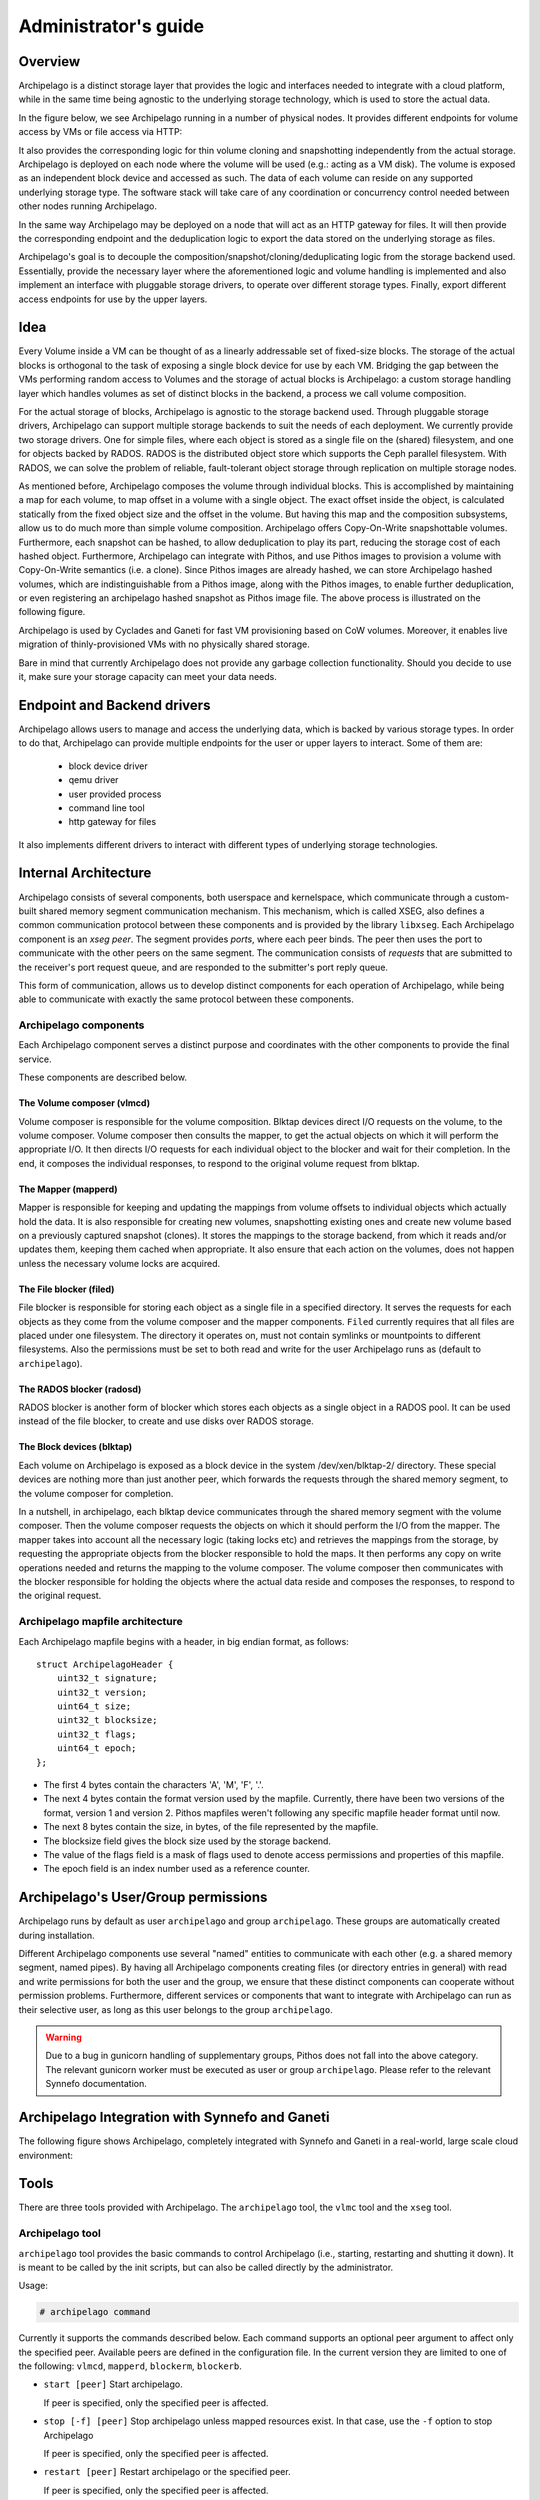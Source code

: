Administrator's guide
=====================

Overview
********

Archipelago is a distinct storage layer that provides the logic and interfaces
needed to integrate with a cloud platform, while in the same time being
agnostic to the underlying storage technology, which is used to store the
actual data.

In the figure below, we see Archipelago running in a number of physical nodes.
It provides different endpoints for volume access by VMs or file access via
HTTP:

.. image:: images/archipelago-overview.png
    :target: _images/archipelago-overview.png
    :scale: 100

It also provides the corresponding logic for thin volume cloning and
snapshotting independently from the actual storage. Archipelago is deployed on
each node where the volume will be used (e.g.: acting as a VM disk). The volume
is exposed as an independent block device and accessed as such. The data of
each volume can reside on any supported underlying storage type. The software
stack will take care of any coordination or concurrency control needed between
other nodes running Archipelago.

In the same way Archipelago may be deployed on a node that will act as an HTTP
gateway for files. It will then provide the corresponding endpoint and the
deduplication logic to export the data stored on the underlying storage as
files.

Archipelago's goal is to decouple the composition/snapshot/cloning/deduplicating
logic from the storage backend used.  Essentially, provide the necessary layer
where the aforementioned logic and volume handling is implemented and also
implement an interface with pluggable storage drivers, to operate over
different storage types. Finally, export different access endpoints for use by
the upper layers.

Idea
****

Every Volume inside a VM can be thought of as a linearly addressable set of
fixed-size blocks. The storage of the actual blocks is orthogonal to the task of
exposing a single block device for use by each VM. Bridging the gap between the
VMs performing random access to Volumes and the storage of actual blocks is
Archipelago: a custom storage handling layer which handles volumes as set of
distinct blocks in the backend, a process we call volume composition.

For the actual storage of blocks, Archipelago is agnostic to the storage backend
used. Through pluggable storage drivers, Archipelago can support multiple
storage backends to suit the needs of each deployment. We currently provide two
storage drivers. One for simple files, where each object is stored as a single
file on the (shared) filesystem, and one for objects backed by RADOS. RADOS is
the distributed object store which supports the Ceph parallel filesystem. With
RADOS, we can solve the problem of reliable, fault-tolerant object storage
through replication on multiple storage nodes.

As mentioned before, Archipelago composes the volume through individual blocks.
This is accomplished by maintaining a map for each volume, to map offset in a
volume with a single object. The exact offset inside the object, is calculated
statically from the fixed object size and the offset in the volume. But having
this map and the composition subsystems, allow us to do much more than simple
volume composition. Archipelago offers Copy-On-Write snapshottable volumes.
Furthermore, each snapshot can be hashed, to allow deduplication to play its
part, reducing the storage cost of each hashed object. Furthermore, Archipelago
can integrate with Pithos, and use Pithos images to provision a volume with
Copy-On-Write semantics (i.e. a clone). Since Pithos images are already hashed,
we can store Archipelago hashed volumes, which are indistinguishable from a Pithos
image, along with the Pithos images, to enable further deduplication, or even
registering an archipelago hashed snapshot as Pithos image file. The above
process is illustrated on the following figure.

.. image:: images/archipelago-composition.png
    :target: _images/archipelago-composition.png
    :scale: 50

Archipelago is used by Cyclades and Ganeti for fast VM provisioning based on CoW
volumes. Moreover, it enables live migration of thinly-provisioned VMs with no
physically shared storage.

Bare in mind that currently Archipelago does not provide any garbage collection
functionality. Should you decide to use it, make sure your storage capacity can
meet your data needs.

Endpoint and Backend drivers
****************************

.. image:: images/archipelago-apis.png
    :target: _images/archipelago-apis.png

Archipelago allows users to manage and access the underlying data, which is
backed by various storage types. In order to do that, Archipelago can provide
multiple endpoints for the user or upper layers to interact. Some of them are:

 * block device driver
 * qemu driver
 * user provided process
 * command line tool
 * http gateway for files

It also implements different drivers to interact with different types of
underlying storage technologies.


Internal Architecture
*********************

Archipelago consists of several components, both userspace and kernelspace,
which communicate through a custom-built shared memory segment communication
mechanism. This mechanism, which is called XSEG, also defines a common
communication protocol between these components and is provided by the library
``libxseg``.  Each Archipelago component is an *xseg peer*.  The segment
provides *ports*, where each peer binds. The peer then uses the port to
communicate with the other peers on the same segment. The communication consists
of *requests* that are submitted to the receiver's port request queue, and are
responded to the submitter's port reply queue.

This form of communication, allows us to develop distinct components for each
operation of Archipelago, while being able to communicate with exactly
the same protocol between these components.

Archipelago components
----------------------

Each Archipelago component serves a distinct purpose and coordinates with the
other components to provide the final service.

These components are described below.

The Volume composer (vlmcd)
~~~~~~~~~~~~~~~~~~~~~~~~~~~

Volume composer is responsible for the volume composition. Blktap devices direct
I/O requests on the volume, to the volume composer. Volume composer then
consults the mapper, to get the actual objects on which it will perform the
appropriate I/O. It then directs I/O requests for each individual object to the
blocker and wait for their completion. In the end, it composes the individual
responses, to respond to the original volume request from blktap.

The Mapper (mapperd)
~~~~~~~~~~~~~~~~~~~~

Mapper is responsible for keeping and updating the mappings from volume
offsets to individual objects which actually hold the data. It is also
responsible for creating new volumes, snapshotting existing ones and create new
volume based on a previously captured snapshot (clones). It stores the mappings
to the storage backend, from which it reads and/or updates them, keeping them
cached when appropriate. It also ensure that each action on the volumes, does
not happen unless the necessary volume locks are acquired.

The File blocker (filed)
~~~~~~~~~~~~~~~~~~~~~~~~

File blocker is responsible for storing each object as a single file in a
specified directory. It serves the requests for each objects as they come from
the volume composer and the mapper components. ``Filed`` currently requires that
all files are placed under one filesystem. The directory it operates on, must
not contain symlinks or mountpoints to different filesystems. Also the
permissions must be set to both read and write for the user Archipelago runs as
(default to ``archipelago``).

The RADOS blocker (radosd)
~~~~~~~~~~~~~~~~~~~~~~~~~~

RADOS blocker is another form of blocker which stores each objects as a single
object in a RADOS pool. It can be used instead of the file blocker, to create
and use disks over RADOS storage.

The Block devices (blktap)
~~~~~~~~~~~~~~~~~~~~~~~~~~

Each volume on Archipelago is exposed as a block device in the system
/dev/xen/blktap-2/ directory. These special devices are nothing more than just
another peer, which forwards the requests through the shared memory segment,
to the volume composer for completion.

In a nutshell, in archipelago, each blktap device communicates through the
shared memory segment with the volume composer. Then the volume composer
requests the objects on which it should perform the I/O from the mapper. The
mapper takes into account all the necessary logic (taking locks etc) and
retrieves the mappings from the storage, by requesting the appropriate objects
from the blocker responsible to hold the maps. It then performs any copy on
write operations needed and returns the mapping to the volume composer. The
volume composer then communicates with the blocker responsible for holding the
objects where the actual data reside and composes the responses, to respond to
the original request.

Archipelago mapfile architecture
--------------------------------

Each Archipelago mapfile begins with a header, in big endian format, as
follows::

    struct ArchipelagoHeader {
        uint32_t signature;
        uint32_t version;
        uint64_t size;
        uint32_t blocksize;
        uint32_t flags;
        uint64_t epoch;
    };

* The first 4 bytes contain the characters 'A', 'M', 'F', '.'.
* The next 4 bytes contain the format version used by the mapfile. Currently,
  there have been two versions of the format, version 1 and version 2. Pithos
  mapfiles weren't following any specific mapfile header format until now.
* The next 8 bytes contain the size, in bytes, of the file represented by the
  mapfile.
* The blocksize field gives the block size used by the storage backend.
* The value of the flags field is a mask of flags used to denote access
  permissions and properties of this mapfile.
* The epoch field is an index number used as a reference counter.

Archipelago's User/Group permissions
************************************

Archipelago runs by default as user ``archipelago`` and group ``archipelago``.
These groups are automatically created during installation.

Different Archipelago components use several "named" entities to communicate
with each other (e.g. a shared memory segment, named pipes). By having all
Archipelago components creating files (or directory entries in general) with
read and write permissions for both the user and the group, we ensure that these
distinct components can cooperate without permission problems. Furthermore,
different services or components that want to integrate with Archipelago can run
as their selective user, as long as this user belongs to the group
``archipelago``.

.. warning:: Due to a bug in gunicorn handling of supplementary groups, Pithos
             does not fall into the above category. The relevant gunicorn
             worker must be executed as user or group ``archipelago``. Please
             refer to the relevant Synnefo documentation.

Archipelago Integration with Synnefo and Ganeti
***********************************************

The following figure shows Archipelago, completely integrated with Synnefo and
Ganeti in a real-world, large scale cloud environment:

.. image:: images/synnefo-archipelago.png
     :target: _images/synnefo-archipelago.png
     :scale: 50


Tools
*****

There are three tools provided with Archipelago.
The ``archipelago`` tool, the ``vlmc`` tool and the ``xseg`` tool.

Archipelago tool
-----------------

``archipelago`` tool provides the basic commands to control Archipelago (i.e.,
starting, restarting and shutting it down). It is meant to be called by the init
scripts, but can also be called directly by the administrator.

Usage:

.. code-block:: console

  # archipelago command

Currently it supports the commands described below.  Each command supports an
optional peer argument to affect only the specified peer. Available peers are
defined in the configuration file. In the current version they are limited to
one of the following: ``vlmcd``, ``mapperd``, ``blockerm``, ``blockerb``.

* ``start [peer]``
  Start archipelago.

  If peer is specified, only the specified peer is affected.
* ``stop [-f] [peer]``
  Stop archipelago unless mapped resources exist. In that case, use the ``-f``
  option to stop Archipelago

  If peer is specified, only the specified peer is affected.
* ``restart [peer]``
  Restart archipelago or the specified peer.

  If peer is specified, only the specified peer is affected.
* ``status``
  Show the status of archipelago.


Archipelago volume commands
***************************

The ``vlmc`` tool provides a way to interact with Archipelago volumes. It is
meant to be used by the Ganeti ExtStorage scripts, but also directly from the
administrator to take actions on volumes.

Usage:

.. code-block:: console

  $ vlmc command [args]

Available commands:

**showmapped**: Show the mapped volumes and the Archipelago devices on that
node.

  Usage: ``$ vlmc showmapped``

**map**: Map the volume to a blktap device

  Usage: ``$ vlmc map <volumename>``

**unmap**: Unmap the specified device from the system.

  Usage: ``$ vlmc unmap </dev/xen/blktap-2/tapdev[0-..]>``

**create**: Create a new volume with an optional specified size from an
optional specified snapshot.

  Usage: ``$ vlmc create <volumename> --snap <snapname> --size <size>``

  Usage: ``$ vlmc create <volumename> --snap <snapname>``

  Usage: ``$ vlmc create <volumename> --size <size>``

  The ``--snap`` and ``--size`` are both optional, but at least one of them is
  mandatory. If snap is not specified, then a blank volume with the specified
  size is created. If size is not specified, the new volume inherits the size
  from the snapshot.

**snapshot**: Create a snapshot with the given name from the specified volume.

  Usage: ``$ vlmc snapshot <volumename> <snapshotname>``

**remove**: Remove the volume.

  Usage: ``$ vlmc remove <volumename>``

  This may not actually delete all the blocks, but makes the volume inaccessible
  for usage. All the blocks are removed later, when a garbage collection is
  invoked.

**info**: Show volume information. Currently returns only the volume size.

  Usage: ``$ vlmc info <volumename>``

**open**: Open an Archipelago volume. That is, taking all the necessary locks
and also make the rest of the infrastructure aware of the operation.

  Usage: ``$ vlmc open <volumename>``

  This operation succeeds if the volume is already opened by the current host.

**close**: Close an Archipelago volume. That is, performing all the necessary
functions in the insfrastrure to successfully release the volume. Also
releases all the acquired locks.

  Usage: ``$ vlmc close <volumename>``

  A explicit ``close`` command should be invoked an explicit ``open``, to
  release the volume, unless another action triggered an implicit ``close``.

**lock**: Lock a volume. This step allow the administrator to lock an
Archipelago volume, independently from the rest of the infrastructure.

  Usage: ``$ vlmc lock <volumename>``

  The locks are idempotent for the current owner of the lock. That is, a lock
  operation will succeed when the volume is already locked by the same blocker.

**unlock**: Unlock a volume. This allow the administrator to unlock a volume,
independently from the rest of the infrastructure.

  Usage: ``$ vlmc unlock [-f] <volumename>``

  The unlock option can be performed only by the blocker that acquired the lock
  in the first place. To unlock a volume from another blocker, ``-f`` option
  must be used to break the lock.

XSEG tool
-----------------

``xseg`` tool provides a way to interact in a very low-level manner with the
shared memory segment. It is meant to be used as a last resort recovery tool.
It is not recommended to use it under normal circumstances.

It is used as follows:

.. code-block:: console

    $ xseg <spec> [[[<src_port>]:[<dst_port>]] [<command> <arg>*] ]

where spec is:
``posix:<segmentname>:nr_ports:nr_dynports:segment_size:page_shift``. Normally a
shorter version of ``posix:<segmentname>:`` can be used to refer to the selected
segment.

A few notable commands are:

**create**: Creates a new spec according to the spec.

  Usage: ``xseg "posix:<segmentname>:nr_ports:nr_dynports:segment_size:page_shift" create``

**destroy**: Destroys a previously created segment.

  Usage: ``xseg "posix:<segmentname>:" destroy``

**reportall**: Prints a report about the segment's current status.

  Usage: ``xseg "posix:<segmentname>:" reportall``

**recoverport**: Used to recover all requests a peer had on the fly.

  Usage: ``xseg "posix:<segmentname>:" recoverport <peer port>``

**recoverlocks**: Used to recover all the locks a peer held when crashed.

  Usage: ``xseg "posix:<segmentname>:" recoverlocks <peer port>``

It also contains several other debugging and obsolete commands that will be
removed on future versions.

Archipelago locking system
**************************

Currently, Archipelago uses a locking system consisting of storage-based locks
to control concurrent accesses to the same volume and prevent its corruption.
Each lock is held by the ``blockerm`` peer of a node. Concurrency control within
the same node is handled by Archipelago, and more specifically by the ``mapper``
peer.  In general, if a ``blockerm`` peer crashes, the lock owner is lost but
the lock remains and needs to be broken.

Archipelago's locks change with the storage backend used for ``blockerm``. When
using a RADOS backend, ``radosd`` uses the native librados locks. These are tied
to the RADOS client id which is instantiated when the ``radosd`` is launched.
When using a file backend, the ``filed`` uses files as locks. Each lockfile
is tied to the hostname of the lock owner's node.

Archipelago's locking system forms the basis for the open/close functionality on
volumes. Each volume is implicitly opened by the ``mapperd`` on the first I/O
access, and explicitly closed by the top-level interface when the volume is
unmapped. A successful open denotes that the corresponding volume lock is
acquired and the ``mapperd`` has exclusive access on the volume. So, it can cache
the map data in a write-through manner, along with the lock status. If the
underlying lock status changes for any reason (e.g., the administrator breaks
the lock), the ``mapperd`` is not notified which can result in potential volume
corruption. So when the administrator breaks a lock after a ``blockerm`` crash,
the ``mapperd`` still considers the volume locked. A userspace restart is
required to reset the ``mapperd`` state. Bare in mind, that until this happens,
there is a window for possible volume corruption.

Archipelago's implicit open functionality has several caveats, since the
implicit open may be triggered simultaneously from two or more nodes, normally
when live-migrating a VM.  So to clarify things:

a) for read-only I/O operations, when the volume is not already opened, the
``mapperd`` tries to open it by trying to acquire the corresponding volume lock.
This lock operation does not block. If it succeeds, the volume is considered
opened and the map data are cached by the ``mapperd``. If it fails (e.g., the
volume is locked from another node), the I/O is served and the ``mapperd`` does
not cache anything.

b) for write I/O operations, when the volume is not already open, the ``mapperd``
tries to open it by acquiring the corresponding lock. This lock operation can
block. If the lock succeeds, then the volume is considered opened by the
``mapperd`` and the map data are cached in write-through mode. Otherwise, if the
lock is held by another node, the lock operation can either block until the lock
is released if it is a volume I/O, or the I/O request will fail if it
corresponds to a map modification action.

When closing a volume, the ``mapperd`` drops the cache and releases the volume
lock.  If the release operation fails, an error message is logged but the close
operation proceeds. This is useful when unmapping erroneously locked volumes, or
when restarting the ``mapperd`` with inconsistent locks.

Lock recovery
*************
Due to the fact that the locks remain locked even if the owner goes away (e.g.
crashes), a separate manual recovery procedure is needed when a lock owner
crashes (either by a full node failure or a single process (``blockerm``)
failure. Please refer to the ``Archipelago recovery`` section for the necessary
steps.


Archipelago recovery
********************

In the following sections, we describe the recovery procedure for the basic
Archipelago failure scenarios. These are:

* Node failure

  A whole that runs Archipelago node fails (e.g., crashes, reboots, looses
  power).


* Peer failure

  A single Archipelago peer crashes (e.g., segfaults).

Node failure
------------
When a node fails, the volumes that were locked by the ``blockerm`` of the
crashed node, must be manually unlocked.

For each stale volume lock, the following command must be executed from
any node that runs Archipelago.

.. code-block:: console

  # vlmc unlock -f <volumename>

The administrator must make sure that the volume is locked erroneously before
unlocking it. With a RADOS backend, that means that the volume is locked by an
older clientid and with a file backend, by a different node.

.. TODO, vlmc command ? current blockerm clientid ?

To get the current owner of a volume lock issue the following:

For a RADOS backend:

.. code-block:: console

  $ rados -p <maps pool> lock info <volumename>_lock RadosLock

The above command should print (among others) the `(ip, clientid)` tuple of the
lock owner.

For a file backend:

.. code-block:: console

  # cat /path/to/lockdir/<volumename>_lock

The above command should print the hostname of the lock owner.  Keep in mind,
that since the locks are idempotent and for the file backend tied to the node
running ``blockerm``, mapping the volume on the same node does not require
breaking any locks.

Peer failure
------------

When a peer fails (this includes segfaults or and SIGKILL on misbehavior) follow
these steps:

1. Remove the pidfile. It is located under ``/var/run/archipelago/<peer>.pid``.

   .. code-block:: console

     # rm /var/run/archipelago/<peer>.pid

2. Recover all the locks the peer may have left stale:

   You must execute the following command for each port the peer was bound to.
   If the tool encounters an unrecoverable situation, you will be prompted to
   reboot the node.

   ``segmentname`` is the name of the segment configured in the configuration
   file. It defaults to ``archipelago``.

   .. code-block:: console

     $ xseg "posix:<segmentname>:" recoverlocks <peer port>

3. Fail all the requests that the peer had already accepted and processing.

   You must execute the following command for each port the peer was bound to.

   .. code-block:: console

     $ xseg "posix:<segmentname>:" recoverport <peer port>

..   RACY, what if request is failed before transit port changes
..   What if segment gets corrupted?
..   Locks if xseg-tool stopped?

4. Recover volume locks.

   You can skip this step if the failed peer was not a ``blockerm`` backed by
   RADOS.  Otherwise all the volume locks of the mapped volumes must be
   recovered manually.

   * Get a list of the currently mapped volumes.

     .. code-block:: console

       $ vlmc showmapped

   * For each mapped volume, make sure it is locked by the current node. Use the
     following command to get the current locker.

     .. code-block:: console

       $ rados -p <maps pool> lock info <volumename>_lock RadosLock

     If the volume is locked by the ip of the current node, it should be
     unlocked using the following command from another node that runs
     Archipelago.

     .. code-block:: console

       $ vlmc unlock -f <volumename>

   It is the Administrator's responsibility to ensure that no other node is
   currently accessing the volume to be unlocked, and will not be accessed until
   this procedure completes.

5. Start the peer

   .. code-block:: console

      # archipelago start <peer>

6. Perform an Archipelago restart

   .. code-block:: console

      # archipelago restart

Calculating ``SEGMENT_SIZE``
****************************

To calculate an appropriate value for ``SEGMENT_SIZE``, one has to take into
account several parameters. Peers bind to segment ports, allocate requests and
shared buffers in order to communicate and transfer data among them. These
operations occupy memory from the shared memory segment. The segment must have
enough size to fulfil the above needs.

For example, when a VM wants to perform an I/O, the tapdisk process will
eventually have to allocate a request describing this I/O, a buffer to hold the
data transfered and a few extra space for bookkeeping purposes. The same goes
for Pithos storage needs.

A good rule of thumb for one to calculate an appropriate segment size would be
the following formula:

.. code-block:: console

    ``256 + 128 * 0.5 * NR_VM_VOLUMES``

where:

* 256 is the base size.

* 128 is the avergae max number of requests.

* 0.5 is the max request size in MiB (512KiB)

  This is enforced by the tapdisk process.

* NR_VM_VOLUMES is the expected number of volumes the host will have.

or for a Pithos node:

    ``256 + NR_OF_GUNICORN_WORKERS * POOL_SIZE * 4``

where:

* 256 is the base size

* 4 is the max request size in MiB

  This is enforced by Pithos logic.


.. _archip_config:

Configuration
*************

The Archipelago configuration file is ``/etc/archipelago/archipelago.conf``.

A list of all configuration setting follows.  Archipelago comes with sensible
defaults for all of these parameters. You do not need to set any of these
parameters to run it successfully. They are listed here for completeness, and
may come handy for debugging

[Archipelago] section:

  ``USER``
    **Description**: Switch peer processes to run as this user.

    **Allowed values**: Any username available on the node.

  ``GROUP``
    **Description**: Switch peer processes to run as this group.

    **Allowed values**: Any groupname available on the node.

  ``BLKTAP_ENABLED``
    **Description**: Enable Archipelago's blktap support

    **Allowed values**: `True`, `False`

  ``UMASK``
    **Description**: Set umask for Archipelago processes and external tools
    (e.g. Ganeti's ExtStorage scripts)

    **Allowed values**: Any valid umask setting in any recognizable form by
    Python (e.g. '0o022', '022', '18')

[XSEG] section:

  ``SEGMENT_PORTS``
    **Description**: Max number of ports in the segment.

    **Allowed values**: Any positive integer.

  ``SEGMENT_SIZE``
    **Description**: The size of the shared memory segment in MiB.

    **Allowed values**: Any positive integer.

  ``VTOOL_START``
    **Description**: Start port of vlmc tool.

    **Allowed values**: Any port in the range [0-``SEGMENT_PORTS``). It must not
    confict with any other port range.

  ``VTOOL_END``
    **Description**: End port of vlmc tool.

    **Allowed values**: Any port in the range
    (``VTOOL_START``-``SEGMENT_PORTS``). It must not confict with any other port
    range.

[PEERS] section:

  ``ROLES``
    **Description**: A list of roles that will be instantiated on the current
    node.

    **Allowed values**: A list with space seperated values of the available peer
    roles (``blockerm``, ``blockerb``, ``mapperd``, ``vlmcd``).

  ``ORDER``
    **Description**: The order that the roles will be started, or stopped (in
    reverse).

    **Allowed values**: A list with space separated values of the available peer
    roles (``blockerm``, ``blockerb``, ``mapperd``, ``vlmcd``).


Individual peer options

Each peer must have its own section in the config file to hold its
configuration. The configuration is named after the role name.

Common options among all peers are:
  ``type``
    **Description**: Type of the peer. Specifies the peer that will fulfil this
    role.

  ``portno_start``
    **Description**: Start port of the peer.

  ``portno_end``
    **Description**: End port of the peer.

  ``log_level``
    **Description**: Loggging lever for the peer. Available logging levels 0-3.

  ``nr_ops``
    **Description**: Number of ops, each peer can have flying.

  ``umask``
    **Description**: Set umask for peer.

    **Allowed values**: Any valid umask setting in any recognizable form by
    Python (e.g. '0o022', '022', '18')

  ``nr_threads``
    **Description**: Number of threads of each peer.

    Currently only blockers support threads with the following caveats:

      a) Threads in ``filed`` are I/O threads that perform blocking I/O.
      b) Threads in ``radosd`` are processing threads. For lock congestion
         reasons, avoid setting them to a value larger than 4.

.. * ``logfile``:
.. * ``pidfile``:

``filed``-specific options:
  ``nr_threads``
    **Description**: Number of I/O threads to server requests.

  ``archip_dir``
    **Description**: Directory where the files will reside. This must be one
    filesystem and must not contain symlinks or mountpoints to different
    filesystems.

    The user and group that Archipelago runs as (defaults to ``archipelago``)
    must have both read and write permissions.

  ``lock_dir``
    **Description**: Directory where the file based locks will reside.  This
    must be one filesystem and must not contain symlinks or mountpoints to
    different filesystems.

    The user and group that Archipelago runs as (defaults to ``archipelago``)
    must have both read and write permissions.

    Unless this option is provided, lock files are placed along with data files.

  ``fdcache``
    **Description**: Number of file descriptors to be kept open.

  ``direct``
    **Description**: Set ``filed`` to use the directIO option.

  ``pithos-migrate``
    **Description**: Enable ``filed`` to lazily migrate Pithos objects from
    their old location, to their new one.

``radosd``-specific options:
  ``nr_threads``
    **Description**: Number of threads to server requests.

  ``pool``
    **Description**: RADOS pool where the objects will be stored.

``mapperd``-specific options:
  ``blockerb_port``
    **Description**: Port for communication with the blocker responsible for
    the data blocks.

  ``blockerm_port``
    **Description**: Port for communication with the blocker responsible for
    the maps.

``vlmcd``-specific options:
  ``blocker_port``
    **Description**: Port for communication with the blocker responsible for the
    data blocks.

  ``mapper_port``
    **Description**: Port for communication with the mapper.
